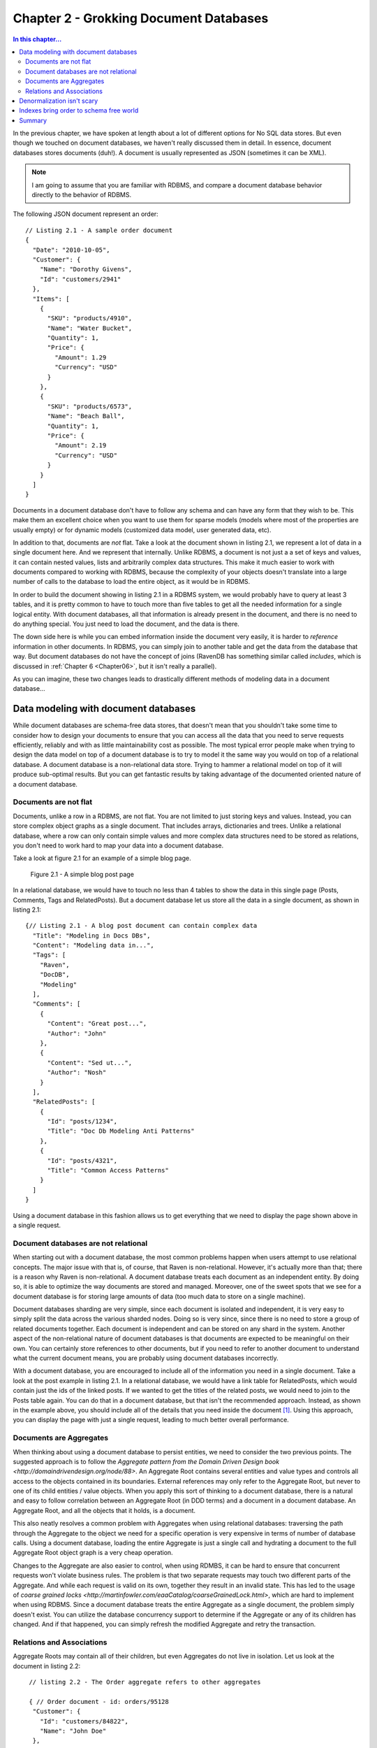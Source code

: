 Chapter 2 - Grokking Document Databases
***************************************

.. contents:: In this chapter...
  :depth: 3

In the previous chapter, we have spoken at length about a lot of different options for No SQL data stores. But even 
though we touched on document databases, we haven't really discussed them in detail. In essence, document databases
stores documents (duh!). A document is usually represented as JSON (sometimes it can be XML). 

.. note::

  I am going to assume that you are familiar with RDBMS, and compare a document database behavior directly to the
  behavior of RDBMS.

The following JSON document represent an order::

  // Listing 2.1 - A sample order document 
  { 
    "Date": "2010-10-05",
    "Customer": { 
      "Name": "Dorothy Givens",
      "Id": "customers/2941"
    },
    "Items": [
      { 
        "SKU": "products/4910",
        "Name": "Water Bucket",
        "Quantity": 1,
        "Price": { 
          "Amount": 1.29
          "Currency": "USD"
        }
      },
      { 
        "SKU": "products/6573",
        "Name": "Beach Ball",
        "Quantity": 1,
        "Price": { 
          "Amount": 2.19
          "Currency": "USD"
        }
      }      
    ]
  }
  
Documents in a document database don't have to follow any schema and can have any form that they wish to be. This make 
them an excellent choice when you want to use them for sparse models (models where most of the properties are usually
empty) or for dynamic models (customized data model, user generated data, etc).

In addition to that, documents are *not* flat. Take a look at the document shown in listing 2.1, we represent a lot of 
data in a single document here. And we represent that internally. Unlike RDBMS, a document is not just a a set of keys
and values, it can contain nested values, lists and arbitrarily complex data structures. This make it much easier to 
work with documents compared to working with RDBMS, because the complexity of your objects doesn't translate into a 
large number of calls to the database to load the entire object, as it would be in RDBMS.

In order to build the document showing in listing 2.1 in a RDBMS system, we would probably have to query at least 3 
tables, and it is pretty common to have to touch more than five tables to get all the needed information for a single
logical entity. With document databases, all that information is already present in the document, and there is no need
to do anything special. You just need to load the document, and the data is there.

The down side here is while you can embed information inside the document very easily, it is harder to *reference* 
information in other documents. In RDBMS, you can simply join to another table and get the data from the database
that way. But document databases do not have the concept of joins (RavenDB has something similar called *includes*, 
which is discussed in :ref:`Chapter 6 <Chapter06>`, but it isn't really a parallel).

As you can imagine, these two changes leads to drastically different methods of modeling data in a document 
database...
  
Data modeling with document databases
=====================================

While document databases are schema-free data stores, that doesn't mean that you shouldn't take some time to consider 
how to design your documents to ensure that you can access all the data that you need to serve requests efficiently, 
reliably and with as little maintainability cost as possible. The most typical error people make when trying to design
the data model on top of a document database is to try to model it the same way you would on top of a relational 
database. A document database is a non-relational data store. Trying to hammer a relational model on top of it will 
produce sub-optimal results. But you can get fantastic results by taking advantage of the documented oriented nature 
of a document database.

Documents are not flat
^^^^^^^^^^^^^^^^^^^^^^^

Documents, unlike a row in a RDBMS, are not flat. You are not limited to just storing keys and values. Instead, you 
can store complex object graphs as a single document. That includes arrays, dictionaries and trees. Unlike a relational
database, where a row can only contain simple values and more complex data structures need to be stored as relations, 
you don't need to work hard to map your data into a document database.

Take a look at figure 2.1 for an example of a simple blog page.

.. figure::  _static/BlogPost.png

  Figure 2.1 - A simple blog post page
  
In a relational database, we would have to touch no less than 4 tables to show the data in this single page (Posts, 
Comments, Tags and RelatedPosts). But a document database let us store all the data in a single document, as shown 
in listing 2.1::
  
  {// Listing 2.1 - A blog post document can contain complex data
    "Title": "Modeling in Docs DBs",
    "Content": "Modeling data in...",
    "Tags": [
      "Raven",
      "DocDB",
      "Modeling"
    ],
    "Comments": [
      {
        "Content": "Great post...",
        "Author": "John"
      },
      {
        "Content": "Sed ut...",
        "Author": "Nosh"
      }
    ],
    "RelatedPosts": [
      {
        "Id": "posts/1234",
        "Title": "Doc Db Modeling Anti Patterns"
      },
      {
        "Id": "posts/4321",
        "Title": "Common Access Patterns"
      }
    ]
  }

Using a document database in this fashion allows us to get everything that we need to display the page shown above in a 
single request.

Document databases are not relational
^^^^^^^^^^^^^^^^^^^^^^^^^^^^^^^^^^^^^^
When starting out with a document database, the most common problems happen when users attempt to use relational concepts.
The major issue with that is, of course, that Raven is non-relational. However, it's actually more than that; there is
a reason why Raven is non-relational.
A document database treats each document as an independent entity. By doing so, it is able to optimize the way 
documents are stored and managed. Moreover, one of the sweet spots that we see for a document database is for 
storing large amounts of data (too much data to store on a single machine).

Document databases sharding are very simple, since each document is isolated and independent, it is very easy to simply
split the data across the various sharded nodes. Doing so is very since, since there is no need to store a group of 
related documents together. Each document is independent and can be stored on any shard in the system. Another aspect 
of the non-relational nature of document databases is that documents are expected to be meaningful on their own. You 
can certainly store references to other documents, but if you need to refer to another document to understand what the
current document means, you are probably using document databases incorrectly.

With a document database, you are encouraged to include all of the information you need in a single document. Take a 
look at the post example in listing 2.1. In a relational database, we would have a link table for RelatedPosts, which 
would contain just the ids of the linked posts. If we wanted to get the titles of the related posts, we would need to
join to the Posts table again. You can do that in a document database, but that isn't the recommended approach. 
Instead, as shown in the example above, you should include all of the details that you need inside the document [#denormalization]_. Using 
this approach, you can display the page with just a single request, leading to much better overall performance.

Documents are Aggregates
^^^^^^^^^^^^^^^^^^^^^^^^^

When thinking about using a document database to persist entities, we need to consider the two previous points. The 
suggested approach is to follow the `Aggregate pattern from the Domain Driven Design book 
<http://domaindrivendesign.org/node/88>`. 
An Aggregate Root contains several entities and value types and controls all access to the objects contained in its 
boundaries. External references may only refer to the Aggregate Root, but never to one of its child entities / value 
objects. When you apply this sort of thinking to a document database, there is a natural and easy to follow correlation
between an Aggregate Root (in DDD terms) and a document in a document database. An Aggregate Root, and all the objects 
that it holds, is a document.

This also neatly resolves a common problem with Aggregates when using relational databases: traversing the path through
the Aggregate to the object we need for a specific operation is very expensive in terms of number of database calls. 
Using a document database, loading the entire Aggregate is just a single call and hydrating a document to the full 
Aggregate Root object graph is a very cheap operation.

Changes to the Aggregate are also easier to control, when using RDMBS, it can be hard to ensure that concurrent 
requests won't violate business rules. The problem is that two separate requests may touch two different parts of 
the Aggregate. And while each request is valid on its own, together they result in an invalid state. This has led to 
the usage of `coarse grained locks <http://martinfowler.com/eaaCatalog/coarseGrainedLock.html>`, which are hard to 
implement when using RDBMS. Since a document database treats the entire Aggregate as a single document, the problem
simply doesn't exist. You can utilize the database concurrency support to determine if the Aggregate or any of
its children has changed. And if that happened, you can simply refresh the modified Aggregate and retry the 
transaction.

Relations and Associations
^^^^^^^^^^^^^^^^^^^^^^^^^^^

Aggregate Roots may contain all of their children, but even Aggregates do not live in isolation. Let us look at the 
document in listing 2.2::
  
   // listing 2.2 - The Order aggregate refers to other aggregates
   
   { // Order document - id: orders/95128
    "Customer": {
      "Id": "customers/84822",
      "Name": "John Doe"
    },
    "OrderLines": [
      "Product": {
        "Id": "products/1724",
        "Name": "Milk"
      },
      "Quantity": 3,
      "Price": { 
        "Amount": 1.2,
        "Currency": "USD"
      }
    ]
  }
  
  { // Product document - id: products/1724
    "Name": "Milk",
    "Price": { 
        "Amount": 1.2,
        "Currency": "USD"
     },
    "OrganicFood": true,
    "GoodForYou": true
  }
  
  { // Customer document - id: customers/84822
    "Name": "John Doe",
    "Email": "john.doe@example.org",
    "LastLogin": "2010-10-05T15:40:19"
  }

The Aggregate Root for an Order will contain Order Lines, but an Order Line will not contain a Product. Instead, it 
contains a *denormalized reference* to the product. The product is another aggregate, obviously. And here we have a 
tension between competing needs. On the one hand, we want to be able to process the order document without having to
reference another document (since this results in *much* better overall performance). But on the other hand, in order
to do so, we have to duplicate the product (and customer, for that matter) information inside the order document.
We will discuss this problem in the next section.

.. note:: What to denormalize?

  While I think that denormalizing some data to the referring document, you should carefully consider what *sort* of
  data you are going to denormalize. For example, in the customer case, we denormalized the customer name. That is a 
  good choice, because a name is going to change rarely.
  But the LastLogin property is going to change all the time. In this case, we don't really care about the customer 
  login time, but even if we did, we still wouldn't be able to denormalize the LastLogin property.
  Like in most cases, the answer to "What to denormalized?" is it depends!
  
  It depends on:
  
  * How often the value changes?
  * How important is the value to the referring document?
  
  Luckily, in practice it turns out that it is rare that you would want to have access to a rapidly changing from 
  another document. BUt if you do, it might be a good idea to relax the "documents are independent" rule.

In a relational database, we can usually rely on *Lazy Loading* to help us, but most document databases client API
will *not* support lazy loading. This is intentional, explicit, and by design decision. Instead of relying on lazy 
loading, the expected usage is to hold the associated document key as well as the information from it to process the 
current document. If you really need the full associated document, you need to explicitly load it [#includes]_. 

The reasoning behind this is simple: we want to make it just a tad harder to reference data in other documents. It is 
very common when using an Object Relational Mappers to do something like: ``orderLine.Product.Name``, which will lazily 
load the Product entity. That makes sense when you are living in a relational world, but a document database is not 
relational.

Denormalization isn't scary
============================

Data modeling in relational database is usually focused on discovering what data we need to keep, and normalizing it so
each piece of data will live in only a single location. Normalization in RDBMS had such a major role because storage was
*expensive*. It helps to remember that when a lot of those techniques were develop, in 1981, a megabyte of persistent 
storage cost U$460. At the time of this writing you can get a 1 *terra byte* HD for 63$, putting the price of a 
*gigabyte* of persistent storage at 6 cents USD!

It made sense to try to optimize this with normalization. In essence, normalization is compressing the data, by taking 
the repeated patterns and substituting them with a marker. There is also another issue, when normalization came out, 
the applications being were far different than the type of applications we build today. In terms of number of 
users, time that you had to process a single request, concurrent requests, amount of data that you had to deal with, 
etc. Under those circumstances, it actually made sense to trade off read speed for storage. In today's world? I don't 
think that it hold as much.

The other major benefit of normalization, which took extra emphasis when the reduction in storage became less important
as HD sizes grew, is that when you state a fact only once, you can modify it only once. The corollary to that is that 
when you need to modify this data, you can do so in only one location. Except... there is a large set of scenarios where you
*don't* want to do that. 

Let us take invoices as a good example. In the case of an invoicing system , if you changed the product 
name from "Thingamajig" to "Foomiester", that is going to be mighty confusing for the user when I look at that invoice and 
have see an invoice for a product that they never bought. What about the name of the customer? Think about the scenarios 
in which someone changes their name (marriage is most common one, probably). If a woman orders a book under her maiden name,
then changes her name after she married, what is supposed to show on the order when it is displayed? If it is the new name,
that person didn't exist at the time of the order.

Another very important consideration is to consider costs. In the vast majority of systems, the number of reads far exceeds
the number of writes. But normalization is a technique that trades off write speed for read speed (you have to write the
data only once, but you have to join the data on every read). At the time the technique was introduced, it made a lot of 
sense, but today... I don't think so.

So we have ruled out the space saving as not really important, and the only thing that is left is the cost of actually 
ensuring that when we update the data, we update it in all locations. As I mentioned previously, there is a large set
of scenarios where you actually *don't* want to update the data, you want to keep the information as it was at the time 
the document was created. Not surprisingly, this tends to show up a lot when you are dealing with data that represent actual
documents (orders, invoices, loan contract, etc).

And when you *do* want to update the data, you can do so when you write to the master source. That is a bit annoying, 
because you have to keep track of where you denormalized the data, but it isn't hard, and the end result is that you 
are doing some additional amount of work on writes (rare) but significantly reduces the amount of work that you do for
reads (common).

That is a good tradeoff, in my eyes.

Indexes bring order to schema free world
=========================================

Document databases allow you to store data without requiring any schema. That is great, except that in practice, there
isn't much that you can do if I just hand you a document. You can display it, and allow the user to edit it, but that
is about it. In practice, our documents usually have the same structure. An order will always have OrderLines, for 
example. And even though two different order documents may have slightly different schema, they will tend to look fairly
similar to one another.

Some document databases (RavendB and CouchDB, for example) have the notion of indexes (CouchDB calls them Views), which 
allow us to bring some order back to our database. An index defines how to transform a document from the basic anything
goes form to a predictable, known, format. The advantages in that are huge. After all, there is a reason why relational
databases requires you to have a schema. When you have a known data format, there are a lot of things that you can do with
it. 

In particular, you can search that data *really* fast. Moreover, you can pull the data directly from the index, skipping
the schema free nature of documents in favor of the predictable nature of the index format. What happens in practice is 
that document databases generally use indexes to allow you to define how you want to query the documents.

There is another aspect to it, however. Remember the notion that documents are independent? That is great when you are 
thinking about a single document, but one of the major features that a user expects from a database is to be able to 
query on aggregation of documents (how many posts in Ayende's blog, for example).

In document databases, aggregations are handled using map/reduce indexes.

.. note:: Don't Panic!
  
  Yes, I know that map/reduce sounds scary. But map/reduce is really just another way to call ``group by``. That is all
  what map/reduce is, when you get down to it. We will discuss map/reduce indexes in detail in :ref:`Chapter 5 <Chapter05>`,
  don't worry, you'll pick it up very quickly.

All aggregations inside a document database is done using map/reduce. Some databases (such as MongoDB) allows you to
run those map/reduce queries on the fly. Others (RavenDB, CouchDB) requires you to define a map/reduce index and then 
query the index. We will discuss the differences between the two in detail in :ref:`Chapter 4 <Chapter04>`.


Summary
========

In this chapter we have explored what exactly a document database *is*, not only in the sense of what sort of data is stored
inside a document database, but how we work with it.
Documents can be arbitrarily complex, which allows us to hold an entire Aggregate Root inside a single document. And because
documents are independent, they should not require referencing another document in order to process requests regarding that 
document. Therefor, we model documents in order to include denormalized references to other documents.
Those denormalized reference copy the document id as well as whatever properties that are important to the referring document.

We can handle denormalized updates in one of two ways:

* Keep the old data - useful for invoices, orders, etc. Where the document referent a point in time.
* Update all copies of the data - useful when the data represent the current value.

RavenDB includes explicit support to make handle denormalized updates, which we discuss in TODO.

Finally, we discussed the role of indexes in a document database, and introduced the dreaded map/reduce indexes. Indexes are
used to give the database a way to extract a schema out of a set of documents.

And now, enough with discussing high level concepts, we are going to go ahead and start working with RavenDB directly and 
discover why it is the best document database [#bias]_ that you have seen.

.. rubric:: Footnotes
  
.. [#denormalization] Yes, that does means that we are effectively denormalize the data. RavenDB includes several 
  mechanisms to deal with this issue, but in practice, it turns out to be a fairly minor concern. We will discuss
  this issue at more length later in this chapter.

.. [#includes] Note, however, that RavenDB specifically includes a feature to make such operations more efficient.
  We discuss this in :ref:`chapter 6 <includes>`. The feature is called *includes*. 
  
.. [#bias] In my obviously unbiased opinion :-).